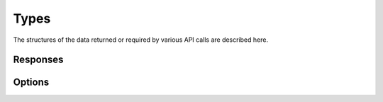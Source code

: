 =====
Types
=====
The structures of the data returned or required by various API calls are described here.


Responses
=========
.. autotypeddict:: storage3.types.SignedUploadURL

Options
=======
.. autotypeddict:: storage3.types.CreateOrUpdateBucketOptions

.. autotypeddict:: storage3.types.ListBucketFilesOptions

.. autotypeddict:: storage3.types.TransformOptions

.. autotypeddict:: storage3.types.URLOptions

.. autotypeddict:: storage3.types.CreateSignedURLsOptions

.. autotypeddict:: storage3.types.FileOptions

.. autotypeddict:: storage3.types._sortByType
